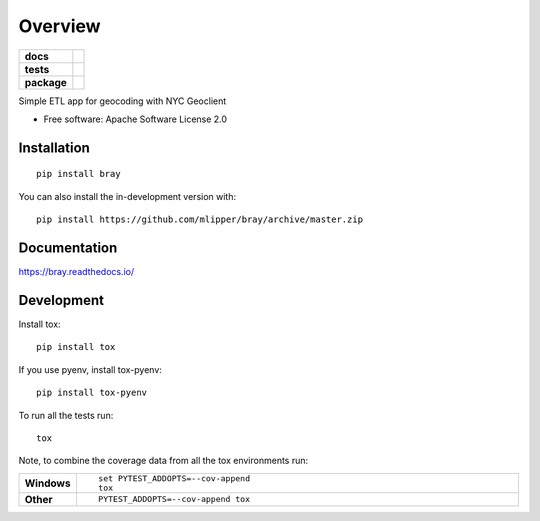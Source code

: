 ========
Overview
========

.. start-badges

.. list-table::
    :stub-columns: 1

    * - docs
      - |docs|
    * - tests
      - | |travis|
        | |codecov|
    * - package
      - | |commits-since|
.. |docs| image:: https://readthedocs.org/projects/bray/badge/?style=flat
    :target: https://bray.readthedocs.io/
    :alt: Documentation Status

..
    NOTE: travis-ci.org will be shutting down soon and the host names
          in the URL's below need to change to travis-ci.com.

.. |travis| image:: https://api.travis-ci.org/mlipper/bray.svg?branch=master
    :alt: Travis-CI Build Status
    :target: https://travis-ci.org/github/mlipper/bray

.. |codecov| image:: https://codecov.io/gh/mlipper/bray/branch/master/graphs/badge.svg?branch=master
    :alt: Coverage Status
    :target: https://codecov.io/github/mlipper/bray

.. |commits-since| image:: https://img.shields.io/github/commits-since/mlipper/bray/v0.2.1.svg
    :alt: Commits since latest release
    :target: https://github.com/mlipper/bray/compare/v0.2.1...master



.. end-badges

Simple ETL app for geocoding with NYC Geoclient

* Free software: Apache Software License 2.0

Installation
============

::

    pip install bray

You can also install the in-development version with::

    pip install https://github.com/mlipper/bray/archive/master.zip


Documentation
=============


https://bray.readthedocs.io/


Development
===========

Install tox::

    pip install tox

If you use pyenv, install tox-pyenv::

    pip install tox-pyenv

To run all the tests run::

    tox

Note, to combine the coverage data from all the tox environments run:

.. list-table::
    :widths: 10 90
    :stub-columns: 1

    - - Windows
      - ::

            set PYTEST_ADDOPTS=--cov-append
            tox

    - - Other
      - ::

            PYTEST_ADDOPTS=--cov-append tox
